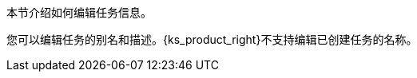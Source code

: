 // :ks_include_id: 0be7fc7e00d24083ac5d17ec7c4dd81b
本节介绍如何编辑任务信息。

您可以编辑任务的别名和描述。{ks_product_right}不支持编辑已创建任务的名称。
